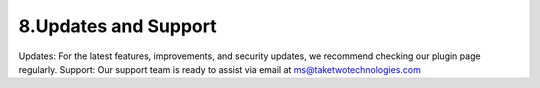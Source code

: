 8.Updates and Support
===================

Updates: For the latest features, improvements, and security updates, we recommend checking our plugin page regularly.
Support: Our support team is ready to assist via email at ms@taketwotechnologies.com
